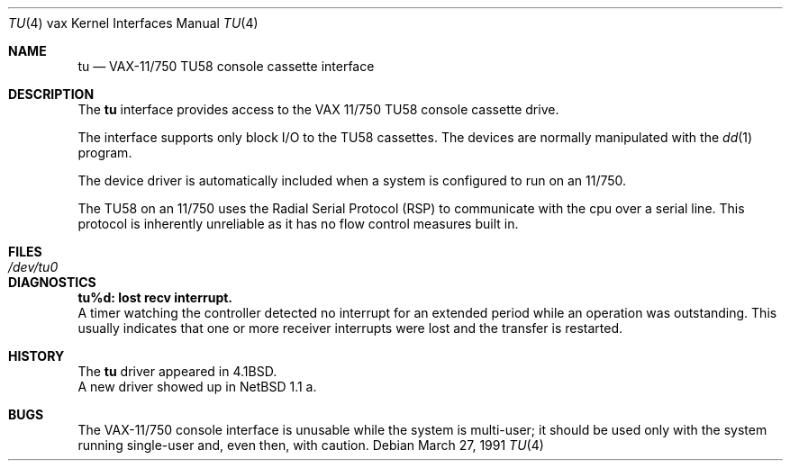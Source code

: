 .\"	$OpenBSD: tu.4,v 1.5 2001/08/17 11:13:58 mpech Exp $
.\"	$NetBSD: tu.4,v 1.4 1996/03/03 17:14:09 thorpej Exp $
.\"
.\" Copyright (c) 1980, 1991 Regents of the University of California.
.\" All rights reserved.
.\"
.\" Redistribution and use in source and binary forms, with or without
.\" modification, are permitted provided that the following conditions
.\" are met:
.\" 1. Redistributions of source code must retain the above copyright
.\"    notice, this list of conditions and the following disclaimer.
.\" 2. Redistributions in binary form must reproduce the above copyright
.\"    notice, this list of conditions and the following disclaimer in the
.\"    documentation and/or other materials provided with the distribution.
.\" 3. All advertising materials mentioning features or use of this software
.\"    must display the following acknowledgement:
.\"	This product includes software developed by the University of
.\"	California, Berkeley and its contributors.
.\" 4. Neither the name of the University nor the names of its contributors
.\"    may be used to endorse or promote products derived from this software
.\"    without specific prior written permission.
.\"
.\" THIS SOFTWARE IS PROVIDED BY THE REGENTS AND CONTRIBUTORS ``AS IS'' AND
.\" ANY EXPRESS OR IMPLIED WARRANTIES, INCLUDING, BUT NOT LIMITED TO, THE
.\" IMPLIED WARRANTIES OF MERCHANTABILITY AND FITNESS FOR A PARTICULAR PURPOSE
.\" ARE DISCLAIMED.  IN NO EVENT SHALL THE REGENTS OR CONTRIBUTORS BE LIABLE
.\" FOR ANY DIRECT, INDIRECT, INCIDENTAL, SPECIAL, EXEMPLARY, OR CONSEQUENTIAL
.\" DAMAGES (INCLUDING, BUT NOT LIMITED TO, PROCUREMENT OF SUBSTITUTE GOODS
.\" OR SERVICES; LOSS OF USE, DATA, OR PROFITS; OR BUSINESS INTERRUPTION)
.\" HOWEVER CAUSED AND ON ANY THEORY OF LIABILITY, WHETHER IN CONTRACT, STRICT
.\" LIABILITY, OR TORT (INCLUDING NEGLIGENCE OR OTHERWISE) ARISING IN ANY WAY
.\" OUT OF THE USE OF THIS SOFTWARE, EVEN IF ADVISED OF THE POSSIBILITY OF
.\" SUCH DAMAGE.
.\"
.\"     from: @(#)tu.4	6.2 (Berkeley) 3/27/91
.\"
.Dd March 27, 1991
.Dt TU 4 vax
.Os
.Sh NAME
.Nm tu
.Nd
.Tn VAX-11/750
.Tn TU58
console cassette interface
.Sh DESCRIPTION
The
.Nm tu
interface provides access to the
.Tn VAX
11/750
.Tn TU58
console cassette drive.
.Pp
The interface supports only block
.Tn I/O
to the
.Tn TU58
cassettes.
The devices are normally manipulated with the
.Xr dd 1
program.
.Pp
The device driver is automatically included when a
system is configured to run on an 11/750.
.Pp
The
.Tn TU58
on an 11/750 uses the Radial Serial Protocol
.Pq Tn RSP
to communicate with the cpu over a serial line.  This
protocol is inherently unreliable as it has no flow
control measures built in.
.Sh FILES
.Bl -tag -width /dev/tu0xx -compact
.It Pa /dev/tu0
.El
.Sh DIAGNOSTICS
.Bl -diag
.It tu%d: lost recv interrupt.
.br
A timer watching the controller detected no interrupt for
an extended period while an operation was outstanding.
This usually indicates that one or more receiver interrupts
were lost and the transfer is restarted.
.El
.Sh HISTORY
The
.Nm
driver appeared in
.Bx 4.1 .
.br
A new driver showed up in
.Nx 1.1 a.
.Sh BUGS
The
.Tn VAX Ns \-11/750
console interface is unusable
while the system is multi-user; it should be used only with
the system running single-user and, even then, with caution.

